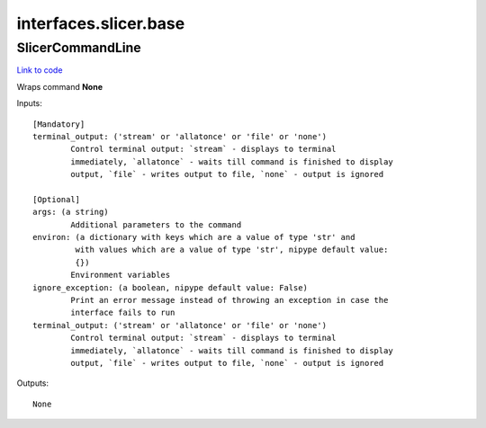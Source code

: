 .. AUTO-GENERATED FILE -- DO NOT EDIT!

interfaces.slicer.base
======================


.. _nipype.interfaces.slicer.base.SlicerCommandLine:


.. index:: SlicerCommandLine

SlicerCommandLine
-----------------

`Link to code <http://github.com/nipy/nipype/tree/49d76df8df526ae0790ff6079642565548bc4434/nipype/interfaces/slicer/base.py#L3>`__

Wraps command **None**


Inputs::

        [Mandatory]
        terminal_output: ('stream' or 'allatonce' or 'file' or 'none')
                Control terminal output: `stream` - displays to terminal
                immediately, `allatonce` - waits till command is finished to display
                output, `file` - writes output to file, `none` - output is ignored

        [Optional]
        args: (a string)
                Additional parameters to the command
        environ: (a dictionary with keys which are a value of type 'str' and
                 with values which are a value of type 'str', nipype default value:
                 {})
                Environment variables
        ignore_exception: (a boolean, nipype default value: False)
                Print an error message instead of throwing an exception in case the
                interface fails to run
        terminal_output: ('stream' or 'allatonce' or 'file' or 'none')
                Control terminal output: `stream` - displays to terminal
                immediately, `allatonce` - waits till command is finished to display
                output, `file` - writes output to file, `none` - output is ignored

Outputs::

        None
